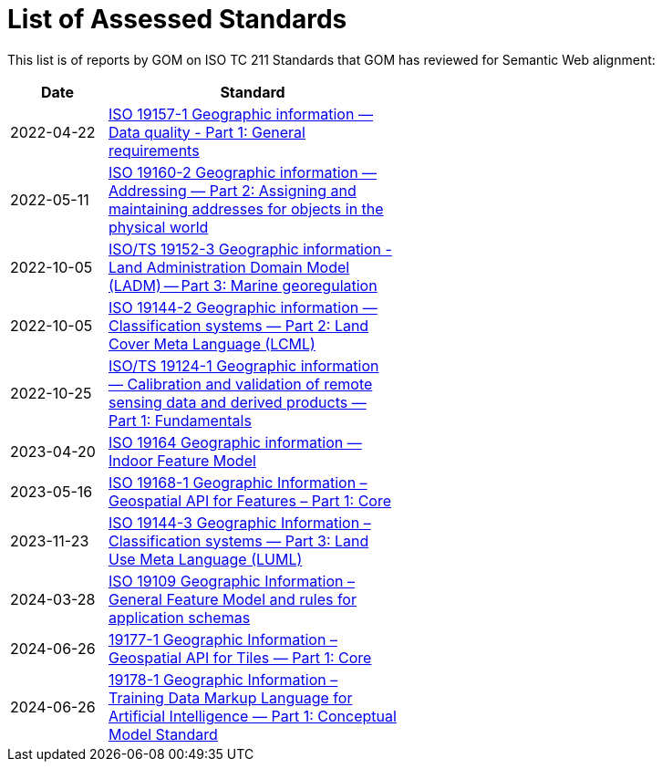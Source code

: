 = List of Assessed Standards

This list is of reports by GOM on ISO TC 211 Standards that GOM has reviewed for Semantic Web alignment:

[width=50%, cols="1,3"]
|===
| Date | Standard

| 2022-04-22 | https://iso-tc211.github.io/GOM/standards-assessment/reports/19157-1-1.html[ISO 19157-1 Geographic information — Data quality - Part 1: General requirements]
| 2022-05-11 | https://iso-tc211.github.io/GOM/standards-assessment/reports/19160-2.html[ISO 19160-2 Geographic information — Addressing — Part 2: Assigning and maintaining addresses for objects in the physical world]
| 2022-10-05 | https://iso-tc211.github.io/GOM/standards-assessment/reports/19152-3.html[ISO/TS 19152-3 Geographic information - Land Administration Domain Model (LADM) -- Part 3: Marine georegulation]
| 2022-10-05 | https://iso-tc211.github.io/GOM/standards-assessment/reports/19144-2.html[ISO 19144-2 Geographic information — Classification systems — Part 2: Land Cover Meta Language (LCML)]
| 2022-10-25 | https://iso-tc211.github.io/GOM/standards-assessment/reports/19124-1.html[ISO/TS 19124-1 Geographic information — Calibration and validation of remote sensing data and derived products — Part 1: Fundamentals]
| 2023-04-20 | https://iso-tc211.github.io/GOM/standards-assessment/reports/19164.html[ISO 19164 Geographic information — Indoor Feature Model]
| 2023-05-16 | https://iso-tc211.github.io/GOM/standards-assessment/reports/19168-1.html[ISO 19168-1 Geographic Information – Geospatial API for Features – Part 1: Core]
| 2023-11-23 | https://iso-tc211.github.io/GOM/standards-assessment/reports/19144-3.html[ISO 19144-3 Geographic Information – Classification systems — Part 3: Land Use Meta Language (LUML)]
| 2024-03-28 | https://iso-tc211.github.io/GOM/standards-assessment/reports/19109.html[ISO 19109 Geographic Information – General Feature Model and rules for application schemas]
| 2024-06-26 | https://iso-tc211.github.io/GOM/standards-assessment/reports/19177-1.html[19177-1 Geographic Information – Geospatial API for Tiles — Part 1: Core]
| 2024-06-26 | https://iso-tc211.github.io/GOM/standards-assessment/reports/19178-1.html[19178-1 Geographic Information – Training Data Markup Language for Artificial Intelligence — Part 1: Conceptual Model Standard]
|===
